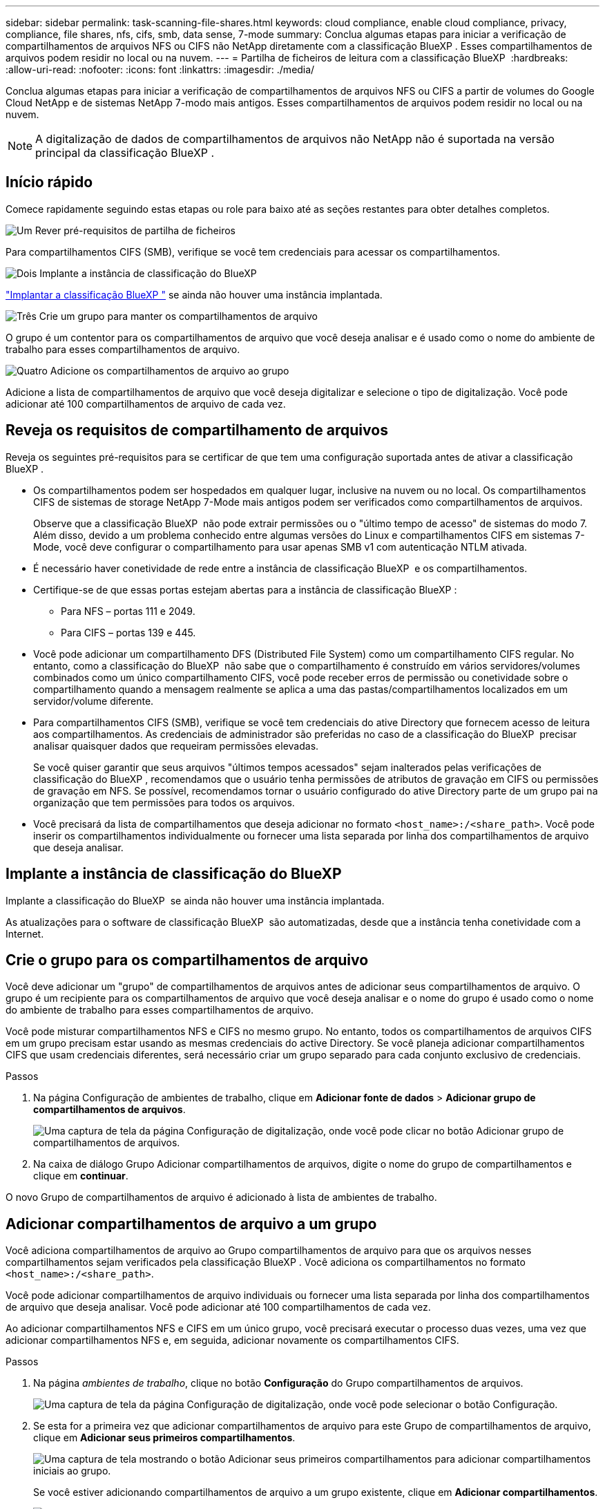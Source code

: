 ---
sidebar: sidebar 
permalink: task-scanning-file-shares.html 
keywords: cloud compliance, enable cloud compliance, privacy, compliance, file shares, nfs, cifs, smb, data sense, 7-mode 
summary: Conclua algumas etapas para iniciar a verificação de compartilhamentos de arquivos NFS ou CIFS não NetApp diretamente com a classificação BlueXP . Esses compartilhamentos de arquivos podem residir no local ou na nuvem. 
---
= Partilha de ficheiros de leitura com a classificação BlueXP 
:hardbreaks:
:allow-uri-read: 
:nofooter: 
:icons: font
:linkattrs: 
:imagesdir: ./media/


[role="lead"]
Conclua algumas etapas para iniciar a verificação de compartilhamentos de arquivos NFS ou CIFS a partir de volumes do Google Cloud NetApp e de sistemas NetApp 7-modo mais antigos. Esses compartilhamentos de arquivos podem residir no local ou na nuvem.


NOTE: A digitalização de dados de compartilhamentos de arquivos não NetApp não é suportada na versão principal da classificação BlueXP .



== Início rápido

Comece rapidamente seguindo estas etapas ou role para baixo até as seções restantes para obter detalhes completos.

.image:https://raw.githubusercontent.com/NetAppDocs/common/main/media/number-1.png["Um"] Rever pré-requisitos de partilha de ficheiros
[role="quick-margin-para"]
Para compartilhamentos CIFS (SMB), verifique se você tem credenciais para acessar os compartilhamentos.

.image:https://raw.githubusercontent.com/NetAppDocs/common/main/media/number-2.png["Dois"] Implante a instância de classificação do BlueXP 
[role="quick-margin-para"]
link:task-deploy-cloud-compliance.html["Implantar a classificação BlueXP "^] se ainda não houver uma instância implantada.

.image:https://raw.githubusercontent.com/NetAppDocs/common/main/media/number-3.png["Três"] Crie um grupo para manter os compartilhamentos de arquivo
[role="quick-margin-para"]
O grupo é um contentor para os compartilhamentos de arquivo que você deseja analisar e é usado como o nome do ambiente de trabalho para esses compartilhamentos de arquivo.

.image:https://raw.githubusercontent.com/NetAppDocs/common/main/media/number-4.png["Quatro"] Adicione os compartilhamentos de arquivo ao grupo
[role="quick-margin-para"]
Adicione a lista de compartilhamentos de arquivo que você deseja digitalizar e selecione o tipo de digitalização. Você pode adicionar até 100 compartilhamentos de arquivo de cada vez.



== Reveja os requisitos de compartilhamento de arquivos

Reveja os seguintes pré-requisitos para se certificar de que tem uma configuração suportada antes de ativar a classificação BlueXP .

* Os compartilhamentos podem ser hospedados em qualquer lugar, inclusive na nuvem ou no local. Os compartilhamentos CIFS de sistemas de storage NetApp 7-Mode mais antigos podem ser verificados como compartilhamentos de arquivos.
+
Observe que a classificação BlueXP  não pode extrair permissões ou o "último tempo de acesso" de sistemas do modo 7. Além disso, devido a um problema conhecido entre algumas versões do Linux e compartilhamentos CIFS em sistemas 7-Mode, você deve configurar o compartilhamento para usar apenas SMB v1 com autenticação NTLM ativada.

* É necessário haver conetividade de rede entre a instância de classificação BlueXP  e os compartilhamentos.
* Certifique-se de que essas portas estejam abertas para a instância de classificação BlueXP :
+
** Para NFS – portas 111 e 2049.
** Para CIFS – portas 139 e 445.


* Você pode adicionar um compartilhamento DFS (Distributed File System) como um compartilhamento CIFS regular. No entanto, como a classificação do BlueXP  não sabe que o compartilhamento é construído em vários servidores/volumes combinados como um único compartilhamento CIFS, você pode receber erros de permissão ou conetividade sobre o compartilhamento quando a mensagem realmente se aplica a uma das pastas/compartilhamentos localizados em um servidor/volume diferente.
* Para compartilhamentos CIFS (SMB), verifique se você tem credenciais do ative Directory que fornecem acesso de leitura aos compartilhamentos. As credenciais de administrador são preferidas no caso de a classificação do BlueXP  precisar analisar quaisquer dados que requeiram permissões elevadas.
+
Se você quiser garantir que seus arquivos "últimos tempos acessados" sejam inalterados pelas verificações de classificação do BlueXP , recomendamos que o usuário tenha permissões de atributos de gravação em CIFS ou permissões de gravação em NFS. Se possível, recomendamos tornar o usuário configurado do ative Directory parte de um grupo pai na organização que tem permissões para todos os arquivos.

* Você precisará da lista de compartilhamentos que deseja adicionar no formato `<host_name>:/<share_path>`. Você pode inserir os compartilhamentos individualmente ou fornecer uma lista separada por linha dos compartilhamentos de arquivo que deseja analisar.




== Implante a instância de classificação do BlueXP 

Implante a classificação do BlueXP  se ainda não houver uma instância implantada.

As atualizações para o software de classificação BlueXP  são automatizadas, desde que a instância tenha conetividade com a Internet.



== Crie o grupo para os compartilhamentos de arquivo

Você deve adicionar um "grupo" de compartilhamentos de arquivos antes de adicionar seus compartilhamentos de arquivo. O grupo é um recipiente para os compartilhamentos de arquivo que você deseja analisar e o nome do grupo é usado como o nome do ambiente de trabalho para esses compartilhamentos de arquivo.

Você pode misturar compartilhamentos NFS e CIFS no mesmo grupo. No entanto, todos os compartilhamentos de arquivos CIFS em um grupo precisam estar usando as mesmas credenciais do active Directory. Se você planeja adicionar compartilhamentos CIFS que usam credenciais diferentes, será necessário criar um grupo separado para cada conjunto exclusivo de credenciais.

.Passos
. Na página Configuração de ambientes de trabalho, clique em *Adicionar fonte de dados* > *Adicionar grupo de compartilhamentos de arquivos*.
+
image:screenshot_compliance_add_fileshares_button.png["Uma captura de tela da página Configuração de digitalização, onde você pode clicar no botão Adicionar grupo de compartilhamentos de arquivos."]

. Na caixa de diálogo Grupo Adicionar compartilhamentos de arquivos, digite o nome do grupo de compartilhamentos e clique em *continuar*.


O novo Grupo de compartilhamentos de arquivo é adicionado à lista de ambientes de trabalho.



== Adicionar compartilhamentos de arquivo a um grupo

Você adiciona compartilhamentos de arquivo ao Grupo compartilhamentos de arquivo para que os arquivos nesses compartilhamentos sejam verificados pela classificação BlueXP . Você adiciona os compartilhamentos no formato `<host_name>:/<share_path>`.

Você pode adicionar compartilhamentos de arquivo individuais ou fornecer uma lista separada por linha dos compartilhamentos de arquivo que deseja analisar. Você pode adicionar até 100 compartilhamentos de cada vez.

Ao adicionar compartilhamentos NFS e CIFS em um único grupo, você precisará executar o processo duas vezes, uma vez que adicionar compartilhamentos NFS e, em seguida, adicionar novamente os compartilhamentos CIFS.

.Passos
. Na página _ambientes de trabalho_, clique no botão *Configuração* do Grupo compartilhamentos de arquivos.
+
image:screenshot_compliance_fileshares_add_shares.png["Uma captura de tela da página Configuração de digitalização, onde você pode selecionar o botão Configuração."]

. Se esta for a primeira vez que adicionar compartilhamentos de arquivo para este Grupo de compartilhamentos de arquivo, clique em *Adicionar seus primeiros compartilhamentos*.
+
image:screenshot_compliance_fileshares_add_initial_shares.png["Uma captura de tela mostrando o botão Adicionar seus primeiros compartilhamentos para adicionar compartilhamentos iniciais ao grupo."]

+
Se você estiver adicionando compartilhamentos de arquivo a um grupo existente, clique em *Adicionar compartilhamentos*.

+
image:screenshot_compliance_fileshares_add_more_shares2.png["Uma captura de tela mostrando o botão Adicionar compartilhamentos para adicionar mais compartilhamentos ao grupo."]

. Selecione o protocolo para os compartilhamentos de arquivo que você está adicionando, adicione os compartilhamentos de arquivo que você deseja digitalizar - um compartilhamento de arquivo por linha - e clique em *continuar*.
+
Ao adicionar compartilhamentos CIFS (SMB), você precisa inserir as credenciais do ative Directory que fornecem acesso de leitura aos compartilhamentos. As credenciais de administrador são preferidas.

+
image:screenshot_compliance_fileshares_add_file_shares.png["Uma captura de tela da página Adicionar compartilhamentos de arquivo, onde você pode adicionar os compartilhamentos a serem verificados."]

+
Uma caixa de diálogo de confirmação exibe o número de compartilhamentos que foram adicionados.

+
Se a caixa de diálogo listar quaisquer compartilhamentos que não possam ser adicionados, Capture essas informações para que você possa resolver o problema. Em alguns casos, você pode adicionar novamente o compartilhamento com um nome de host ou nome de compartilhamento corrigido.

. Ative digitalizações apenas de mapeamento ou digitalizações de mapeamento e classificação em cada partilha de ficheiros.
+
[cols="45,45"]
|===
| Para: | Faça isso: 


| Ativar varreduras somente de mapeamento em compartilhamentos de arquivo | Clique em *mapa* 


| Ative digitalizações completas em compartilhamentos de arquivo | Clique em *Map & Classify* 


| Desative a digitalização em compartilhamentos de arquivo | Clique em *Off* 
|===
+
A opção na parte superior da página para *Scan when missing "write attributes" permissions* está desativada por padrão. Isso significa que se a classificação BlueXP  não tiver permissões de atributos de gravação no CIFS ou permissões de gravação no NFS, o sistema não verificará os arquivos porque a classificação BlueXP  não poderá reverter o "último tempo de acesso" para o carimbo de data/hora original. Se você não se importa se a última hora de acesso é redefinida, LIGUE o interrutor e todos os arquivos serão digitalizados independentemente das permissões. link:reference-collected-metadata.html#last-access-time-timestamp["Saiba mais"^].



.Resultado
A classificação do BlueXP  começa a digitalizar os arquivos nos compartilhamentos de arquivo adicionados e os resultados são exibidos no Painel e em outros locais.



== Remover um compartilhamento de arquivos de verificações de conformidade

Se você não precisar mais digitalizar certos compartilhamentos de arquivo, você pode remover compartilhamentos de arquivo individuais de ter seus arquivos digitalizados a qualquer momento. Basta clicar em *Remover compartilhamento* na página Configuração.

image:screenshot_compliance_fileshares_remove_share.png["Uma captura de tela mostrando como remover um único compartilhamento de arquivo de ter seus arquivos digitalizados."]
